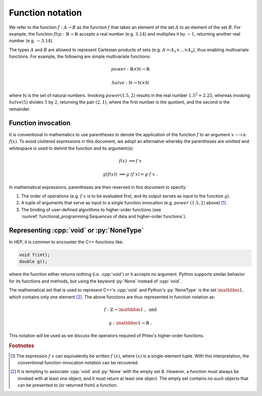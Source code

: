 =================
Function notation
=================

We refer to the function :math:`f: A \rightarrow B` as the function :math:`f` that takes an element of the set :math:`A` to an element of the set :math:`B`.
For example, the function :math:`flip: \mathbb{R} \rightarrow \mathbb{R}` accepts a real number (e.g. :math:`3.14`) and multiplies it by :math:`-1`, returning another real number (e.g. :math:`-3.14`).

The types :math:`A` and :math:`B` are allowed to represent Cartesian products of sets (e.g. :math:`A = A_1 \times \dots \times A_n`), thus enabling multivariate functions.
For example, the following are simple multivariate functions:

.. math::

    power : \mathbb{R} \times \mathbb{N} \rightarrow \mathbb{R}

    halve : \mathbb{N} \rightarrow \mathbb{N} \times \mathbb{N}

where :math:`\mathbb{N}` is the set of natural numbers.
Invoking :math:`power(1.5, 2)` results in the real number :math:`1.5^2 = 2.25`, whereas invoking :math:`halve(5)` divides :math:`5` by :math:`2`, returning the pair :math:`(2, 1)`, where the first number is the quotient, and the second is the remainder.

-------------------
Function invocation
-------------------

It is conventional in mathematics to use parentheses to denote the application of the function :math:`f` to an argument :math:`x` ---i.e. :math:`f(x)`.
To avoid cluttered expressions in this document, we adopt an alternative whereby the parentheses are omitted and whitespace is used to delimit the function and its argument(s):

.. math::

   f(x) &\Longrightarrow f\ x\

   g(f(x)) &\Longrightarrow g\ (f\ x) = g\ f\ x \ .

In mathematical expressions, parentheses are then reserved in this document to specify:

1. The order of operations (e.g. :math:`f\ x` is to be evaluated first, and its output serves as input to the function :math:`g`).
2. A tuple of arguments that serve as input to a single function invocation (e.g. :math:`power\ (1.5, 2)` above) [#apply]_.
3. The binding of user-defined algorithms to higher-order functions (see :numref:`functional_programming:Sequences of data and higher-order functions`).

------------------------------------------
Representing :cpp:`void` or :py:`NoneType`
------------------------------------------

In HEP, it is common to encounter the C++ functions like:

.. code:: c++

   void f(int);
   double g();

where the function either returns nothing (i.e. :cpp:`void`) or it accepts no argument.
Python supports similar behavior for its functions and methods, but using the keyword :py:`None` instead of :cpp:`void`.

The mathematical set that is used to represent C++'s :cpp:`void` and Python's :py:`NoneType` is the set :math:`\mathbbm{1}`, which contains only one element [#void]_.
The above functions are thus represented in function notation as:

.. math::

   f&: \mathbb{Z} \rightarrow \mathbbm{1}\ , \text{ and}

   g&: \mathbbm{1} \rightarrow \mathbb{R}\ .

This notation will be used as we discuss the operators required of Phlex's higher-order functions.

.. rubric:: Footnotes

.. [#apply] The expression :math:`f\ x` can equivalently be written :math:`f\ (x)`, where :math:`(x)` is a single-element tuple.
            With this interpretation, the conventional function-invocation notation can be recovered.
.. [#void] It is tempting to associate :cpp:`void` and :py:`None` with the empty set :math:`\emptyset`.
           However, a function must always be invoked with at least one object, and it must return at least one object.
           The empty set contains no such objects that can be presented to (or returned from) a function.
